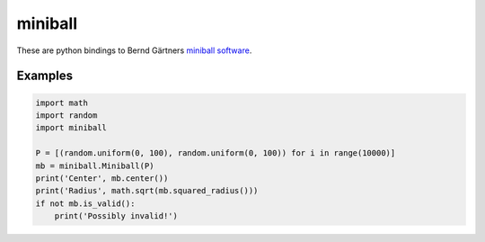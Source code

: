 miniball
========

These are python bindings to Bernd Gärtners `miniball software`__.

Examples
--------

.. code-block:: python

   import math
   import random
   import miniball

   P = [(random.uniform(0, 100), random.uniform(0, 100)) for i in range(10000)]
   mb = miniball.Miniball(P)
   print('Center', mb.center())
   print('Radius', math.sqrt(mb.squared_radius()))
   if not mb.is_valid():
       print('Possibly invalid!')


__ http://www.inf.ethz.ch/personal/gaertner/miniball.html
